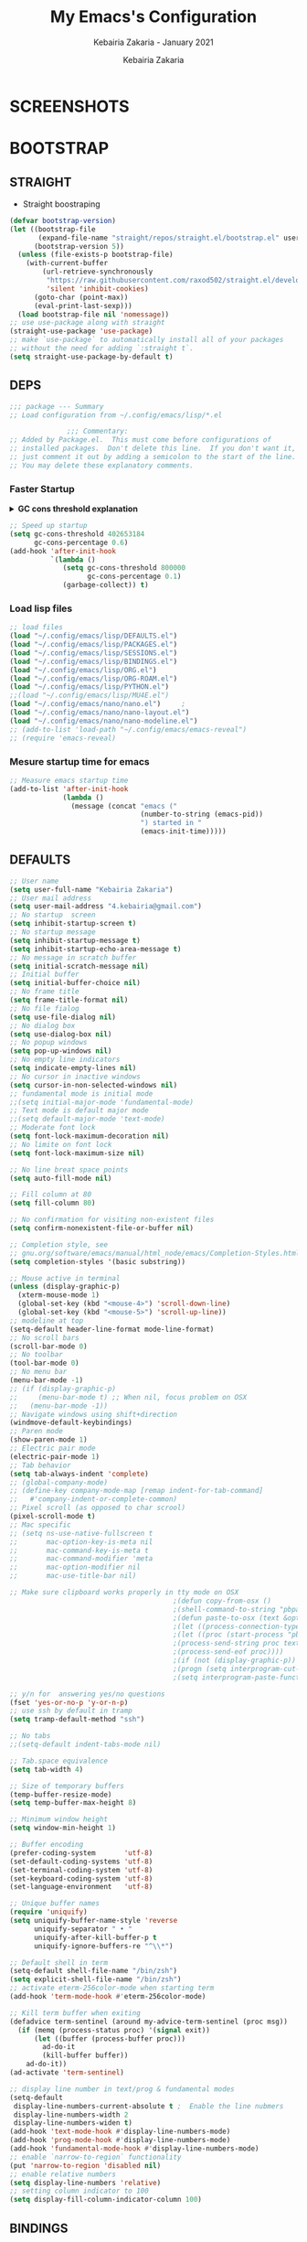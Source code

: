 # ------------------------------------------------------------------------------
#+TITLE:     My Emacs's Configuration
#+SUBTITLE:  Kebairia Zakaria - January 2021
#+AUTHOR:    Kebairia Zakaria
#+EMAIL:     4.kebairia@gmail.com
#+LANGUAGE:  en
#+STARTUP:   content showstars indent inlineimages hideblocks
#+HTML_HEAD: <link rel="stylesheet" type="text/css" href="/home/zakaria/org/conf/rouger.css" />
#+OPTIONS:   toc:2 html-scripts:nil num:nil html-postamble:nil html-style:nil ^:nil
#+PROPERTY:  header-args :results none
#+ARCHIVE:   ~/org/archive/config_archive.org::
# ------------------------------------------------------------------------------
#+html: <a href="https://https://www.gnu.org/software/emacs/"> <img alt="Arch Linux package" src="https://img.shields.io/archlinux/v/Extra/x86_64/emacs?label=Emacs&logo=GNU%20Emacs&logoColor=white&style=flat-square"></a>
#+html: <a href="https://orgmode.org"><img src="https://img.shields.io/badge/Org-literate%20config-%2377aa99?style=flat-square&logo=Org&logoColor=white"></a>
# ------------------------------------------------------------------------------
* SCREENSHOTS
[[file:img/scratch.png]]
* BOOTSTRAP
:PROPERTIES:
:header-args: :tangle ~/.config/emacs/init.el
:header-args: :results none
:END:
** STRAIGHT
#+begin_comment
I'm using [[https://github.com/raxod502/straight.el][straight.el]] as my main package manager for Emacs
#+end_comment
- Straight boostraping 
#+begin_src emacs-lisp
  (defvar bootstrap-version)
  (let ((bootstrap-file
         (expand-file-name "straight/repos/straight.el/bootstrap.el" user-emacs-directory))
        (bootstrap-version 5))
    (unless (file-exists-p bootstrap-file)
      (with-current-buffer
          (url-retrieve-synchronously
           "https://raw.githubusercontent.com/raxod502/straight.el/develop/install.el"
           'silent 'inhibit-cookies)
        (goto-char (point-max))
        (eval-print-last-sexp)))
    (load bootstrap-file nil 'nomessage))
  ;; use use-package along with straight
  (straight-use-package 'use-package)
  ;; make `use-package` to automatically install all of your packages 
  ;; without the need for adding `:straight t`.
  (setq straight-use-package-by-default t)
#+end_src
** DEPS
#+begin_src emacs-lisp
  ;;; package --- Summary  
  ;; Load configuration from ~/.config/emacs/lisp/*.el

                ;;; Commentary:
  ;; Added by Package.el.  This must come before configurations of
  ;; installed packages.  Don't delete this line.  If you don't want it,
  ;; just comment it out by adding a semicolon to the start of the line.
  ;; You may delete these explanatory comments.

#+end_src
*** Faster Startup 

#+HTML: <details><summary><b>GC cons threshold explanation </b></summary>
- ~gc-cons-threshold~ is the number of bytes of consing before a garbage collection is invoked.
  It's normally set at 800,000 bytes, but for me that invokes the GC 39 times!!! during startup ~(gcs-done)~ ,
  and the GC is sloooow. I've set it to ~384M above.
  And now no GC invocations during startup.
  source:  [[https://www.reddit.com/r/emacs/comments/3kqt6e/2_easy_little_known_steps_to_speed_up_emacs_start/][2 easy little known steps to speed up Emacs start up time]]
- reset the ~gc-cons-threshold~ to its defaults values after startup
#+HTML: </details>

#+begin_src emacs-lisp
  ;; Speed up startup
  (setq gc-cons-threshold 402653184
        gc-cons-percentage 0.6)
  (add-hook 'after-init-hook
            `(lambda ()
               (setq gc-cons-threshold 800000
                     gc-cons-percentage 0.1)
               (garbage-collect)) t)
#+end_src
*** Load lisp files
#+begin_src emacs-lisp
  ;; load files
  (load "~/.config/emacs/lisp/DEFAULTS.el") 
  (load "~/.config/emacs/lisp/PACKAGES.el") 
  (load "~/.config/emacs/lisp/SESSIONS.el") 
  (load "~/.config/emacs/lisp/BINDINGS.el") 
  (load "~/.config/emacs/lisp/ORG.el") 
  (load "~/.config/emacs/lisp/ORG-ROAM.el") 
  (load "~/.config/emacs/lisp/PYTHON.el") 
  ;;(load "~/.config/emacs/lisp/MU4E.el") 
  (load "~/.config/emacs/nano/nano.el") 	;
  (load "~/.config/emacs/nano/nano-layout.el") 
  (load "~/.config/emacs/nano/nano-modeline.el") 
  ;; (add-to-list 'load-path "~/.config/emacs/emacs-reveal")
  ;; (require 'emacs-reveal)
  
#+end_src
*** Mesure startup time for emacs
#+begin_src emacs-lisp
  ;; Measure emacs startup time
  (add-to-list 'after-init-hook
               (lambda ()
                 (message (concat "emacs ("
                                  (number-to-string (emacs-pid))
                                  ") started in "
                                  (emacs-init-time)))))
#+end_src
** DEFAULTS
:PROPERTIES:
:header-args: :tangle ~/.config/emacs/lisp/DEFAULTS.el
:header-args: :results none
:END:
#+begin_src emacs-lisp
  ;; User name
  (setq user-full-name "Kebairia Zakaria")
  ;; User mail address
  (setq user-mail-address "4.kebairia@gmail.com")
  ;; No startup  screen
  (setq inhibit-startup-screen t)
  ;; No startup message
  (setq inhibit-startup-message t)
  (setq inhibit-startup-echo-area-message t)
  ;; No message in scratch buffer
  (setq initial-scratch-message nil)
  ;; Initial buffer 
  (setq initial-buffer-choice nil)
  ;; No frame title
  (setq frame-title-format nil)
  ;; No file fialog
  (setq use-file-dialog nil)
  ;; No dialog box
  (setq use-dialog-box nil)
  ;; No popup windows
  (setq pop-up-windows nil)
  ;; No empty line indicators
  (setq indicate-empty-lines nil)
  ;; No cursor in inactive windows
  (setq cursor-in-non-selected-windows nil)
  ;; fundamental mode is initial mode
  ;;(setq initial-major-mode 'fundamental-mode)
  ;; Text mode is default major mode
  ;;(setq default-major-mode 'text-mode)
  ;; Moderate font lock
  (setq font-lock-maximum-decoration nil)
  ;; No limite on font lock
  (setq font-lock-maximum-size nil)
  
  ;; No line breat space points
  (setq auto-fill-mode nil)
  
  ;; Fill column at 80
  (setq fill-column 80)
  
  ;; No confirmation for visiting non-existent files
  (setq confirm-nonexistent-file-or-buffer nil)
  
  ;; Completion style, see
  ;; gnu.org/software/emacs/manual/html_node/emacs/Completion-Styles.html
  (setq completion-styles '(basic substring))
  
  ;; Mouse active in terminal
  (unless (display-graphic-p)
    (xterm-mouse-mode 1)
    (global-set-key (kbd "<mouse-4>") 'scroll-down-line)
    (global-set-key (kbd "<mouse-5>") 'scroll-up-line))
  ;; modeline at top
  (setq-default header-line-format mode-line-format)
  ;; No scroll bars
  (scroll-bar-mode 0)
  ;; No toolbar
  (tool-bar-mode 0)
  ;; No menu bar
  (menu-bar-mode -1)
  ;; (if (display-graphic-p)
  ;;     (menu-bar-mode t) ;; When nil, focus problem on OSX
  ;;   (menu-bar-mode -1))
  ;; Navigate windows using shift+direction
  (windmove-default-keybindings)
  ;; Paren mode
  (show-paren-mode 1)
  ;; Electric pair mode
  (electric-pair-mode 1)
  ;; Tab behavior
  (setq tab-always-indent 'complete)
  ;; (global-company-mode)
  ;; (define-key company-mode-map [remap indent-for-tab-command]
  ;;   #'company-indent-or-complete-common)
  ;; Pixel scroll (as opposed to char scrool)
  (pixel-scroll-mode t)
  ;; Mac specific
  ;; (setq ns-use-native-fullscreen t
  ;;       mac-option-key-is-meta nil
  ;;       mac-command-key-is-meta t
  ;;       mac-command-modifier 'meta
  ;;       mac-option-modifier nil
  ;;       mac-use-title-bar nil)
  
  ;; Make sure clipboard works properly in tty mode on OSX
                                          ;(defun copy-from-osx ()
                                          ;(shell-command-to-string "pbpaste"))
                                          ;(defun paste-to-osx (text &optional push)
                                          ;(let ((process-connection-type nil))
                                          ;(let ((proc (start-process "pbcopy" "*Messages*" "pbcopy")))
                                          ;(process-send-string proc text)
                                          ;(process-send-eof proc))))
                                          ;(if (not (display-graphic-p))
                                          ;(progn (setq interprogram-cut-function 'paste-to-osx)
                                          ;(setq interprogram-paste-function 'copy-from-osx)))
  
  ;; y/n for  answering yes/no questions
  (fset 'yes-or-no-p 'y-or-n-p)
  ;; use ssh by default in tramp
  (setq tramp-default-method "ssh")
  
  ;; No tabs
  ;;(setq-default indent-tabs-mode nil)
  
  ;; Tab.space equivalence
  (setq tab-width 4)
  
  ;; Size of temporary buffers
  (temp-buffer-resize-mode)
  (setq temp-buffer-max-height 8)
  
  ;; Minimum window height
  (setq window-min-height 1)
  
  ;; Buffer encoding
  (prefer-coding-system       'utf-8)
  (set-default-coding-systems 'utf-8)
  (set-terminal-coding-system 'utf-8)
  (set-keyboard-coding-system 'utf-8)
  (set-language-environment   'utf-8)
  
  ;; Unique buffer names
  (require 'uniquify)
  (setq uniquify-buffer-name-style 'reverse
        uniquify-separator " • "
        uniquify-after-kill-buffer-p t
        uniquify-ignore-buffers-re "^\\*")
  
  ;; Default shell in term
  (setq-default shell-file-name "/bin/zsh")
  (setq explicit-shell-file-name "/bin/zsh")
  ;; activate eterm-256color-mode when starting term
  (add-hook 'term-mode-hook #'eterm-256color-mode)
  
  ;; Kill term buffer when exiting
  (defadvice term-sentinel (around my-advice-term-sentinel (proc msg))
    (if (memq (process-status proc) '(signal exit))
        (let ((buffer (process-buffer proc)))
          ad-do-it
          (kill-buffer buffer))
      ad-do-it))
  (ad-activate 'term-sentinel)
  
  ;; display line number in text/prog & fundamental modes
  (setq-default
   display-line-numbers-current-absolute t ;  Enable the line nubmers
   display-line-numbers-width 2
   display-line-numbers-widen t)
  (add-hook 'text-mode-hook #'display-line-numbers-mode)
  (add-hook 'prog-mode-hook #'display-line-numbers-mode)
  (add-hook 'fundamental-mode-hook #'display-line-numbers-mode)
  ;; enable `narrow-to-region` functionality
  (put 'narrow-to-region 'disabled nil)
  ;; enable relative numbers
  (setq display-line-numbers 'relative) 
  ;; setting column indicator to 100
  (setq display-fill-column-indicator-column 100)
#+end_src
** BINDINGS
:PROPERTIES:
:header-args: :tangle ~/.config/emacs/lisp/BINDINGS.el
:header-args: :results none
:END:
*** Files
   #+begin_src emacs-lisp
     ;; some shortcuts -- files
     ;; (set-register ?i (cons 'file "~/.config/emacs/init.org" ))
     ;; (set-register ?b (cons 'file "~/org/books.org" ))
     (global-set-key (kbd "C-c C") (lambda() (interactive)(find-file "~/.config/emacs/init.org")))
     (global-set-key (kbd "C-c b") (lambda() (interactive)(find-file "~/org/books.org")))
     (global-set-key (kbd "C-c r") (lambda() (interactive)(find-file "~/org/refs.org")))
     (global-set-key (kbd "C-c I") (lambda() (interactive)(find-file "~/org/gtd/inbox.org")))
     (global-set-key (kbd "C-c L") (lambda() (interactive)(find-file "~/org/links.org")))
     (global-set-key (kbd "<f12>") (lambda() (interactive)(find-file "~/org/conf/org.pdf")))
     ;; (global-set-key (kbd "C-c E") (lambda() (interactive)(find-file "~/org/gtd/emails.org")))
     ;; Reload buffer with <F5>
     (global-set-key [f5] '(lambda () (interactive) (revert-buffer nil t nil)))
   #+end_src
*** Win-movements
   #+begin_src emacs-lisp
     (global-set-key (kbd "<f12>" ) 'flyspell-auto-correct-previous-word)
     (defun zk/split-go-right()
       (interactive)
       (split-window-horizontally)
       (windmove-right))
     (defun zk/split-go-down()
       (interactive)
       (split-window-vertically)
       (windmove-down))
     ;; try to go to the other window automaticly
     (global-set-key (kbd "C-c i") 'zk/split-go-right)
     (global-set-key (kbd "C-c m") 'zk/split-go-down)

     ;; Move between buffer
     (global-set-key (kbd "M-n") 'switch-to-next-buffer)
     (global-set-key (kbd "M-p") 'switch-to-prev-buffer)

     ;; Move between Windows
     (global-set-key (kbd "C-c k") 'windmove-up)
     (global-set-key (kbd "C-c j") 'windmove-down)
     (global-set-key (kbd "C-c l") 'windmove-right)
     (global-set-key (kbd "C-c h") 'windmove-left)

     ;; Resize windows
     (global-set-key (kbd "C-M-l") 'shrink-window-horizontally)
     (global-set-key (kbd "C-M-h") 'enlarge-window-horizontally)
     (global-set-key (kbd "C-M-j") 'shrink-window)
     (global-set-key (kbd "C-M-k") 'enlarge-window)

     (global-set-key (kbd "M-o") 'delete-other-windows)
     (global-set-key (kbd "C-x p") 'zk/org-agenda-process-inbox-item)
   #+end_src
*** other
   #+begin_src emacs-lisp
     (global-set-key (kbd "C-x b") 'consult-buffer)
   #+end_src
** BACKUPS/SESSIONS ..etc
:PROPERTIES:
:header-args: :tangle ~/.config/emacs/lisp/SESSIONS.el
:header-args: :results none
:END:
#+begin_src emacs-lisp
  ;; Save miscellaneous history
  (setq savehist-additional-variables
        '(kill-ring
          command-history
          set-variable-value-history
          custom-variable-history   
          query-replace-history     
          read-expression-history   
          minibuffer-history        
          read-char-history         
          face-name-history         
          bookmark-history          
          ivy-history               
          counsel-M-x-history       
          file-name-history         
          counsel-minibuffer-history))
  (setq history-length 250)
  (setq kill-ring-max 25)
  (put 'minibuffer-history         'history-length 50)
  (put 'file-name-history          'history-length 50)
  (put 'set-variable-value-history 'history-length 25)
  (put 'custom-variable-history    'history-length 25)
  (put 'query-replace-history      'history-length 25)
  (put 'read-expression-history    'history-length 25)
  (put 'read-char-history          'history-length 25)
  (put 'face-name-history          'history-length 25)
  (put 'bookmark-history           'history-length 25)
  (put 'ivy-history                'history-length 25)
  (put 'counsel-M-x-history        'history-length 25)
  (put 'counsel-minibuffer-history 'history-length 25)
  (setq savehist-file "~/.local/share/emacs/savehist")
  (savehist-mode 1)

  ;; Remove text properties for kill ring entries
  ;; See https://emacs.stackexchange.com/questions/4187
  (defun unpropertize-kill-ring ()
    (setq kill-ring (mapcar 'substring-no-properties kill-ring)))
  (add-hook 'kill-emacs-hook 'unpropertize-kill-ring)

  ;; Recentf files 
  (setq recentf-max-menu-items 25)
  (setq recentf-save-file     "~/.local/share/emacs/recentf")
  (recentf-mode 1)

  ;; Bookmarks
  (setq bookmark-default-file "~/.local/share/emacs/bookmark")
  ;; Undo file
  (setq auto-save-file-name-transforms
        '((".*" "~/.local/share/emacs/undo/" t)))
  ;; Saving persistent tree-undo to a single directory
  (setq undo-tree-history-directory-alist     
        '(("." . "~/.local/share/emacs/undo-tree")))
  ;; Backup
  (setq backup-directory-alist '(("." . "~/.local/share/emacs/backups"))
        make-backup-files t     ; backup of a file the first time it is saved.
        backup-by-copying t     ; don't clobber symlinks
        version-control t       ; version numbers for backup files
        delete-old-versions t   ; delete excess backup files silently
        kept-old-versions 6     ; oldest versions to keep when a new numbered
                                          ;  backup is made (default: 2)
        kept-new-versions 9     ; newest versions to keep when a new numbered
                                          ;  backup is made (default: 2)
        auto-save-default t     ; auto-save every buffer that visits a file
        auto-save-timeout 20    ; number of seconds idle time before auto-save
                                          ;  (default: 30)
        auto-save-interval 200)  ; number of keystrokes between auto-saves
                                          ;  (default: 300)
  ;; Saving my sessions in another folder.
  (setq auto-save-list-file-prefix            
        "~/.local/share/emacs/sessions/session-")
  (setq auth-sources '("~/.local/share/emacs/authinfo"
                       "~/.local/share/emacs/authinfo.gpg"
                       "~/.authinfo"
                       "~/.authinfo.gpg"
                       "~/.netrc" ))
#+end_src

* PACKAGES
  :PROPERTIES:
  :header-args: :tangle ~/.config/emacs/lisp/PACKAGES.el
  :header-args: :results none
  :END:
** org
#+begin_src emacs-lisp
  (straight-use-package 'org)
#+end_src
** COMMENT nano-sidebar
#+begin_src emacs-lisp
  (straight-use-package '(nano-sidebar
                          :type git :host github
                          :repo "rougier/nano-sidebar"))
  (require 'nano-sidebar)
  (nano-sidebar-toggle)
#+end_src
** evil
#+begin_src emacs-lisp
  (setq evil-want-keybinding nil)                   
  ;; put this before loading evil to work
  (setq evil-want-C-i-jump nil)
  (straight-use-package 'evil)
  ;; this statement is required to enable evil/evil-colleciton mode
  (evil-mode 1)
  (setq evil-want-abbrev-expand-on-insert-exit nil)
#+end_src
*** evil collection
#+begin_src emacs-lisp
  ;; after evil
  (straight-use-package
   '(evil-collection
     :type git
     :host github :repo "emacs-evil/evil-collection"))
  (evil-collection-init)
  
#+end_src
*** evil org
#+begin_src emacs-lisp
  (straight-use-package '(evil-org-mode
                          :type git
                          :host github
                          :repo "Somelauw/evil-org-mode"))
  (require 'evil-org-agenda)
  (evil-org-agenda-set-keys)
  ;; config
  
  ;; (add-hook 'org-mode-hook 'evil-org-mode)
  ;; (add-hook 'evil-org-mode-hook
  ;;           (lambda () (evil-org-set-key-theme)))
  ;; (require 'evil-org-agenda)
  ;; (evil-org-agenda-set-keys)
  ;; (setq                                             ;;automatically use evil for ibuffer and dired
  ;; evil-emacs-state-modes
  ;; (delq 'ibuffer-mode evil-emacs-state-modes))
#+end_src
*** evil leader
#+begin_src emacs-lisp
  (straight-use-package 'evil-leader)
  ;; needs to be enabled before M-x evil-mode!
  ;; :config
  (evil-leader-mode 1)
  (global-evil-leader-mode 1)
  (evil-leader/set-leader ",")
  (evil-leader/set-key
    "e" 'org-export-dispatch
    "a" 'zk/switch-to-agenda
    "d" 'deft
    "g" 'magit-status
    "i" 'org-roam-node-insert
    "f" 'org-roam-capture
    "D" 'org-roam-dailies-capture-today
    "l" 'org-roam-buffer-toggle
    "z" 'term
    "c" 'org-capture
    "b" 'bookmark-bmenu-list
    "L" 'org-insert-link
    "q" 'kill-current-buffer
    "F" 'pdf-links-action-perform
    "s" 'zk/gen-scratch-buffer
    "n" 'org-noter
    "m i" 'org-noter-insert-note
    "m p" 'org-noter-insert-precise-note
    "m k" 'org-noter-sync-prev-note
    "m j" 'org-noter-sync-next-note
    "m s" 'org-noter-create-skeleton
    "m q" 'org-noter-kill-session
    "r c" 'org-ref-clean-bibtex-entry
    "r s" 'org-ref-bibtex-sort-order
    "r b" 'org-ref-bibliography
    "r g" 'org-ref-add-glossary-entry
    "r a" 'org-ref-add-acronym-entry
    ;; "w i"  (lambda()(interactive)(find-file "~/dox/wrk/pfe/docs/thesis_infra/chps/intro.org"))
    ;; "w m"  (lambda()(interactive)(find-file "~/dox/wrk/pfe/docs/thesis_infra/main.org"))
    ;; "w s"  (lambda()(interactive)(find-file "~/dox/wrk/pfe/docs/thesis_infra/lib/thesis_setup.org"))
  )
  ;; "r" 'consult-recent-file
  ;; "I" 'org-roam-insert-immediate
  ;; "b" 'ibuffer
  ;;"l" 'org-store-link
  ;; "B" 'zetteldeft-new-file-and-backlink
  ;;"B" 'zetteldeft-backlink-add
  ;;"s" 'zk/gen-scratch-buffer
  ;; )
#+end_src
** magit
#+begin_src emacs-lisp
  (use-package magit
    :commands (magit-status magit-get-current-branch)
    :custom
    (magit-display-buffer-function #'magit-display-buffer-same-window-except-diff-v1))
  ;; '(magit-display-buffer-function 'magit-display-buffer-traditional))
  (straight-use-package 'evil-magit)
#+end_src
*** COMMENT forge                                                 :ARCHIVE:
- forge is a utility that let you pull your issues and pull-requests from the remote repo into magit interface
#+begin_src emacs-lisp
  (use-package forge
    :after magit)
#+end_src
** projectile
#+begin_src emacs-lisp
  (use-package projectile
  :config (projectile-mode)
  :bind-keymap
  ("C-c p" . projectile-command-map)
  :init
  (when (file-directory-p "~/dox/wrk")
    (setq projectile-project-search-path '("~/dox/wrk" "~/dox/wrk/pfe" ))))
  ;; speed up projectile by enabling caching
  (setq projectile-enable-caching t)
  
#+end_src
** aggressive indent
#+begin_src emacs-lisp
  (straight-use-package 'aggressive-indent)
#+end_src

The variable ~aggressive-indent-dont-indent-if~ lets you customize when you don't want indentation to happen.
#+begin_example
(add-to-list
 'aggressive-indent-dont-indent-if
 '(and (derived-mode-p 'c++-mode)
       (null (string-match "\\([;{}]\\|\\b\\(if\\|for\\|while\\)\\b\\)"
                           (thing-at-point 'line)))))
#+end_example
#+begin_src emacs-lisp
  (global-aggressive-indent-mode 1)
#+end_src
** which key
    Which-key Package show me a helpful menu when i press "C-x" and wait
#+begin_src emacs-lisp
  (straight-use-package 'which-key)
  (which-key-mode)
  (setq which-key-popup-type 'minibuffer)
  ;; (which-key-setup-side-window-right)
  
#+end_src
** undo tree
#+begin_src emacs-lisp
  (use-package undo-tree
    ;;turn on everywhere
    :init (global-undo-tree-mode 1))
#+end_src
** ibuffer
#+begin_src emacs-lisp
  (straight-use-package 'ibuffer)
  ;; disable linum-mode
  (add-hook 'ibuffer-mode (lambda() (linum-mode -1)))
  (global-set-key (kbd "C-x C-b") 'ibuffer) ;; Use Ibuffer for Buffer List
  ;; create a function that define a group
  (setq ibuffer-saved-filter-groups
        '(("default"
           ("Emacs"  (or
                      (name . "^\\*Messages\\*$")
                      (name . "^\\*scratch\\*$")
                      ))
           ("Agenda"  (or
                       (name . "inbox.org")
                       (name . "next.org")
                       (name . "someday.org")
                       (name . "emails.org")
                       (name . "archive.org")
                       (name . "habits.org")
                       (name . "projects.org")
                       (name . "weekly_reviews.org")
                       ))
  
           ("Org"  (name . "^.*org$"))
           ("PDF"  (name . "^.*pdf"))
           ("Python"  (name . "^.*py$"))
           ("Lisp"  (name . "^.*el"))
           ("Web"  (or
                    (name . "^.*html$")
                    (name . "^.*css")
                    (name . "^.*php")
                    ))
           ("Dired"  (mode . dired-mode))
           ))
        )
  
  (add-hook 'ibuffer-mode-hook
            '(lambda ()
               (ibuffer-auto-mode 1)
               (ibuffer-switch-to-saved-filter-groups "default"))) ;; use the group default
#+end_src
** selectrum
#+begin_src emacs-lisp
  (straight-use-package 'selectrum)
  (selectrum-mode +1)
  ;; to make sorting and filtering more intelligent
  (straight-use-package 'selectrum-prescient)
  (selectrum-prescient-mode +1)
  
  ;; to save your command history on disk, so the sorting gets more
  ;; intelligent over time
  (prescient-persist-mode +1)
  ;; ;; In Emacs 27 there is also a flex style which you might like.
  ;; (setq completion-styles '(substring partial-completion))
  ;;(setq selectrum-show-indices nil)
#+end_src
** ctrlf
#+begin_src emacs-lisp
  (straight-use-package 'ctrlf)
  (setq ctrlf-default-search-style 'fuzzy-regexp)
  (setq ctrlf-auto-recenter 1)
  (setq ctrlf-highlight-line 1)
  
  (ctrlf-mode +1)
#+end_src
** consult 
- [[https://github.com/minad/consult][consult github repo]]
  #+begin_src emacs-lisp
    (straight-use-package 'consult)
  #+end_src
** pdf tools
#+begin_src emacs-lisp
  (use-package pdf-tools
    :config
    (pdf-tools-install))
  ;; open pdfs scaled to fit page
  (setq-default pdf-view-display-size 'fit-page)
  ;; exchange isearch -- occur, occur -- isearch
  (define-key pdf-view-mode-map (kbd "C-s") 'occur)
  (define-key pdf-view-mode-map (kbd "M-s o") 'isearch-forward)
  ;; turn off cua so copy works
  (add-hook 'pdf-view-mode-hook (lambda () (cua-mode 0)))
  ;; more fine-grained zooming
  (setq pdf-view-resize-factor 1.1)
  ;; dark mode 
  (setq pdf-view-midnight-colors '("#f8f8f2" . "#1d2021"))
#+end_src
*** org-pdfview
#+begin_src emacs-lisp
  (use-package org-pdfview)
  ;; Set the pdf-view incompatible-modes[linum mode: line numbers]
  (add-hook 'pdf-view-mode-hook (lambda() (linum-mode -1)))
#+end_src
*** org-noter
#+begin_src emacs-lisp
  (use-package org-noter
    :after org
    :config
    (setq org-noter-auto-save-last-location t
          org-noter-doc-split-fraction (quote (0.7 . 0.7))
          org-noter-notes-window-behavior nil
          org-noter-notes-window-location "Vertical"
          org-noter-always-create-frame nil
          org-noter-separate-notes-from-heading t)
     )
#+end_src
** eterm256
#+begin_src emacs-lisp
  (use-package eterm-256color)
#+end_src
** modes
*** yaml mode
#+begin_src emacs-lisp
  (straight-use-package 'yaml-mode)
#+end_src

* ORG MODE
:PROPERTIES:
:header-args: :tangle ~/.config/emacs/lisp/ORG.el
:header-args: :results none
:END:
** Global Config
#+begin_src emacs-lisp
  ;; - turn on Org Indent mode globally for all files
  ;; - You can also control this behaviour for each buffer by
  ;;   setting #+startup: indent or #+startup: noindent
  ;;   in the buffer metadata.
  (add-hook 'org-mode-hook 'org-indent-mode)
  (setq org-log-into-drawer t)
  ;; Improve org mode looks
  (setq org-startup-indented t
        org-hide-emphasis-markers t
        org-startup-with-inline-images t
        org-list-allow-alphabetical t
        org-fontify-quote-and-verse-blocks t
        ;; use user's label, i need that for my thesis refenrences
        org-latex-prefer-user-labels t
        org-image-actual-width '(400))
  ;; use '⤵' instead of '...' in headlines
  (setq org-ellipsis " ›")
  ;; use '•' instead of '-' in lists
  (font-lock-add-keywords 'org-mode
                          '(("^ *\\([-]\\) "
                             (0 (prog1 ()
                                  (compose-region
                                   (match-beginning 1)
                                   (match-end 1) "•"))))))
#+end_src
** org-appear
#+begin_src emacs-lisp
  ;; Show hidden emphasis markers
  (use-package org-appear
    :hook (org-mode . org-appear-mode))
  (setq
   org-appear-autolinks t
   org-appear-autosubmarkers t)
#+end_src
** org-cliplink 
#+begin_src emacs-lisp
  (use-package org-cliplink)
#+end_src
** org-contrib
#+begin_comment
  Currently available extras:
  
  - ~latex-header-blocks~ :
  allow the use of latex blocks, the
  contents of which which will be interpreted as ~#+latex_header~ lines
  for export.  These blocks should be tagged with ~#+header: :header~ 
  yes.  For example:
  #+begin_src org
  #+header: :header yes
  #+begin_export latex
    ...
  #+end_export
  #+end_src
  
  - ~ignore-headlines~ -- allow a headline (but not its children) to
  be ignored.  Any headline tagged with the 'ignore' tag will be
  ignored (i.e. will not be included in the export), but any child
  headlines will not be ignored (unless explicitly tagged to be
  ignored), and will instead have their levels promoted by one.
#+end_comment
#+begin_src emacs-lisp
  (use-package org-contrib
    :config
    (require 'ox-extra)
    (ox-extras-activate '(latex-header-blocks ignore-headlines)))
#+end_src
** GTD
*** Global
   #+begin_src emacs-lisp
     ;; ;; Adding a separator line between days in Emacs Org-mode calender view (prettier)

     ;;     (setq org-agenda-format-date (lambda (date) (concat "\n"
     ;;                                                         (make-string (window-width) 9472)
     ;;                                                         "\n"
     ;;                                                         (org-agenda-format-date-aligned date))))
     (setq org-agenda-directory "~/org/gtd/"
           org-agenda-files '("~/org/gtd" ))                    ;; org-agenda-files

     (setq org-agenda-dim-blocked-tasks nil                    ;; Do not dim blocked tasks
           org-agenda-span 'day                                ;; show me one day
           org-agenda-inhibit-startup t                        ;; Stop preparing agenda buffers on startup:
           org-agenda-use-tag-inheritance nil                  ;; Disable tag inheritance for agendas:
           org-agenda-show-log t
           ;;org-agenda-skip-scheduled-if-done t
           ;;org-agenda-skip-deadline-if-done t
           ;;org-agenda-skip-deadline-prewarning-if-scheduled 'pre-scheduled
           org-agenda-skip-scheduled-if-deadline-is-shown t     ;; skip scheduled if they are already shown as a deadline
           org-agenda-deadline-leaders '("!D!: " "D%2d: " "")
           org-agenda-scheduled-leaders '("" "S%3d: ")

           org-agenda-time-grid
           '((daily today require-timed)
             (800 1000 1200 1400 1600 1800 2000)
             "......" "----------------"))
     (setq
      org-agenda-start-on-weekday 0                          ;; Weekday start on Sunday
      org-treat-S-cursor-todo-selection-as-state-change nil ;; S-R,S-L skip the note/log info[used when fixing the state]
      org-log-done 'time
      org-agenda-tags-column -130                          ;; Set tags far to the right
      org-clock-out-remove-zero-time-clocks t              ;; Sometimes I change tasks I'm clocking quickly - this removes clocked tasks with 0:00 duration
      org-clock-persist t                                  ;; Save the running clock and all clock history when exiting Emacs, load it on startup
      org-use-fast-todo-selection t                        ;; from any todo state to any other state; using it keys
      org-agenda-window-setup 'only-window)                 ;; Always open my agenda in fullscreen

     (setq org-agenda-prefix-format
           '((agenda . " %i %-12:c%?-12t %s")
             (todo   . " ")
             (tags   . " %i %-12:c")
             (search . " %i %-12:c")))
     ;; define org's states
     (setq org-todo-keywords
           '((sequence "TODO(t)" "NEXT(n)" "|" "DONE(d)")
             (sequence "WAITING(w@/!)" "HOLD(h@/!)" "|" "CANCELLED(c@/!)")))
     ;; sort my org-agenda preview
     (setq org-agenda-sorting-strategy '((agenda habit-down
                                                 time-up
                                                 scheduled-down
                                                 priority-down
                                                 category-keep
                                                 deadline-down)
                                         (todo priority-down category-keep)
                                         (tags priority-down category-keep)
                                         (search category-keep)))

     ;;Thanks to Erik Anderson, we can also add a hook that will log when we activate
     ;;a task by creating an “ACTIVATED” property the first time the task enters the NEXT state:
     (defun log-todo-next-creation-date (&rest ignore)
       "Log NEXT creation time in the property drawer under the key 'ACTIVATED'"
       (when (and (string= (org-get-todo-state) "NEXT")
                  (not (org-entry-get nil "ACTIVATED")))
         (org-entry-put nil "ACTIVATED" (format-time-string "[%Y-%m-%d]"))))

     (add-hook 'org-after-todo-state-change-hook #'log-todo-next-creation-date)
     (add-hook 'org-agenda-mode-hook                            ;; disable line-number when i open org-agenda view
                (lambda() (display-line-numbers-mode -1)))

     ;; (define-key global-map (kbd "C-c c") 'org-capture)
     ;; (define-key global-map (kbd "C-c a") 'org-agenda)
  #+end_src
*** ORG AGENDA
    #+begin_src emacs-lisp
      (setq org-agenda-block-separator  9472)                  ;; use 'straight line' as a block-agenda divider
      (setq org-agenda-custom-commands
            '(("g" "Get Things Done (GTD)"
               ((agenda ""
                        ((org-agenda-span 'day)
                         (org-deadline-warning-days 365)))

                (todo "NEXT"
                      ((org-agenda-overriding-header "In Progress")
                       (org-agenda-prefix-format "  %i %-12:c [%e] ")
                       (org-agenda-files '("~/org/gtd/someday.org"
                                           "~/org/gtd/projects.org"
                                           "~/org/gtd/next.org"))
                       ))
                (todo "TODO"
                      ((org-agenda-overriding-header "inbox")
                       (org-agenda-files '("~/org/gtd/inbox.org"))))

                (todo "TODO"
                      ((org-agenda-overriding-header "Emails")
                       (org-agenda-files '("~/org/gtd/emails.org"))))

                (todo "TODO"
                      ((org-agenda-overriding-header "Projects")
                       (org-agenda-files '("~/org/gtd/projects.org")))
                      )

                (todo "TODO"
                      ((org-agenda-overriding-header "One-off Tasks")
                       (org-agenda-files '("~/org/gtd/next.org"))
                       (org-agenda-skip-function '(org-agenda-skip-entry-if
                                                   'deadline 'scheduled))))
                nil))))

    #+end_src
*** Habit
    #+BEGIN_SRC emacs-lisp
      (require 'org-habit)
      (add-to-list 'org-modules 'org-habit)
      (setq org-habit-graph-column 48)
      (setq org-habit-show-habits-only-for-today t)
    #+END_SRC
*** Refiling
    #+begin_src emacs-lisp
      ;; Refiling [need reading]
      ;;tell org-mode we want to specify a refile target using the file path.
      (setq org-refile-use-outline-path 'file
       org-outline-path-complete-in-steps nil)
      (setq org-refile-allow-creating-parent-nodes 'confirm)
      (setq org-refile-targets '(("~/org/gtd/next.org" :level . 0)
                                 ("~/org/ideas.org" :level . 1)
                                 ("~/org/links.org" :level . 1)
                                 ("~/org/gtd/someday.org" :regexp . "\\(?:\\(?:Task\\|idea\\|p\\(?:\\(?:os\\|rojec\\)t\\)\\)s\\)")
                                 ("projects.org" :regexp . "\\(?:Tasks\\)"))) 
      ;;("someday.org" :level . 0)
    #+end_src
** org capture
   #+begin_src emacs-lisp
     (setq org-capture-templates
           `(("i" "Inbox" entry  (file "~/org/gtd/inbox.org")
              ,(concat "* TODO %?\n"
                       "/Entered on/ %U"))
             ("l" "Link" entry (file+headline "~/org/gtd/inbox.org" "Links")
              ,(concat "* TODO %a %?\n"
                       "/Entered on/ %U") :immediate-finish t)
             ("j" "Journal" entry (file+olp+datetree "~/org/journal.org")
              "** %<%H:%M> %?\n")
             ("e" "email" entry (file+headline "~/org/gtd/emails.org" "Emails")
              "* TODO [#A] %?\nSCHEDULED: %(org-insert-time-stamp (org-read-date nil t \"+0d\"))\n%a\n")

             ;; ("m" "mood" entry (file "~/org/mood.org" )
             ;;  ,(concat "* %? \n %^{MOOD} \n"
             ;;           "/Entered on/ %U") :immediate-finish t)
             ))
   #+end_src
** org bullets
#+begin_src emacs-lisp
  (straight-use-package 'org-bullets)
  ;; enable org-bullets with org-mode
  (add-hook 'org-mode-hook (lambda () (org-bullets-mode 1)))
  ;; change org-bullets faces
  (setq org-bullets-bullet-list
        '("▶" "⚫" "◆" "◉" "○" "◇" "▸"))
  ;;     ;; ♥ ● ◇ ✚ ✜ ☯ ◆ ♠ ♣ ♦ ☢ ❀ ◆ ◖ ▶
  ;;     ;;; Small
  ;;     ;; ► • ★ ▸
#+end_src
** org protocol
#+begin_src emacs-lisp
(require 'org-protocol)
#+end_src
** todo faces
   #+begin_src emacs-lisp
    (setq org-todo-keywords
      '((sequence "TODO(t)" "NEXT(n)" "HOLD(h)" "|" "DONE(d)" "CANCELED")))
    (setq org-todo-keyword-faces
      '(
        ("TODO" . (:foreground "brown2" :weight bold))
        ("READ" . (:foreground "brown2" :weight bold))

        ("NEXT" . (:foreground "#00b0d1"  :weight bold ))
        ("READING" . (:foreground "#00b0d1"  :weight bold ))

        ("DONE" . (:foreground "#16a637" :weight bold))

        ("HOLD" . (:foreground "orange"  :weight bold))

        ("CANCELED" . (:foreground "gray" :background "red1" :weight bold))
      ))
   #+end_src
** Export
*** org-ref                                                       :ARCHIVE:
#+begin_src emacs-lisp
  ;; (use-package org-ref
  ;;   :config
  ;;   (setq reftex-default-bibliography '("~/dox/std/ESI/pfe/docs/thesis_infra/lib/refs.bib"))
  ;;   ;; see org-ref for use of these variables
  ;;   (setq org-ref-bibliography-notes "~/dox/std/ESI/pfe/docs/thesis_infra/lib/bib_notes"
  ;;         org-ref-default-bibliography '("~/dox/std/ESI/pfe/docs/thesis_infra/lib/refs.bib")
  ;;         org-ref-pdf-directory "~/dox/std/ESI/pfe/docs/thesis_infra/lib/articles"
  ;;         bibtex-dialect                    'biblatex
  ;;         ;; Optimize for 80 character frame display
  ;;         bibtex-completion-display-formats
  ;;         '((t . "${title:46} ${author:20} ${year:4} ${=type=:3}${=has-pdf=:1}${=has-note=:1}"))
  ;;         bibtex-completion-bibliography   "~/dox/std/ESI/pfe/docs/thesis_infra/lib/refs.bib"
  ;;         bibtex-completion-library-path    "~/dox/std/ESI/pfe/docs/thesis_infra/lib/articles"
  ;;         ;; bibtex-completion-pdf-symbol ""
  ;;         ;; bibtex-completion-notes-symbol ""
  ;;         ))
#+end_src
*** org ref
#+begin_src emacs-lisp
  (use-package org-ref
    :after org
    :config
    (setq org-ref-default-bibliography '("~/dox/wrk/pfe/docs/thesis_infra/lib/refs.bib")
          org-ref-bibliography-notes "~/dox/std/ESI/pfe/docs/thesis_infra/lib/refs.notes"
          org-ref-pdf-directory "~/dox/std/ESI/pfe/docs/thesis_infra/lib/papers"
          org-ref-get-pdf-filename-function 'org-ref-get-pdf-filename-helm-bibtex
          bibtex-completion-pdf-field "file"
          bibtex-completion-pdf-symbol ""
          bibtex-completion-display-formats
          '((t . "${title:46} ${author:20} ${year:4} ${=type=:4}${=has-pdf=:1}${=has-note=:1}"))))
  
    (defun org-ref-open-in-scihub ()
      "Open the bibtex entry at point in a browser using the url field or doi field.
  Not for real use, just here for demonstration purposes."
      (interactive)
      (let ((doi (org-ref-get-doi-at-point)))
        (when doi
          (if (string-match "^http" doi)
              (browse-url doi)
            (browse-url (format "http://sci-hub.se/%s" doi)))
          (message "No url or doi found"))))
#+end_src
*** bibtex
#+begin_src emacs-lisp
;; variables that control bibtex key format for auto-generation
;; I want firstauthor-year-title-words
;; this usually makes a legitimate filename to store pdfs under.
(setq bibtex-autokey-year-length 4
      bibtex-autokey-name-year-separator "-"
      bibtex-autokey-year-title-separator "-"
      bibtex-autokey-titleword-separator "-"
      bibtex-autokey-titlewords 2
      bibtex-autokey-titlewords-stretch 1
      bibtex-autokey-titleword-length 5)
#+end_src
*** org-exports
**** Latex
***** classes
 #+begin_src emacs-lisp
   (with-eval-after-load 'ox-latex
     (add-to-list 'org-latex-classes
                  '("elsarticle"
                    "\\documentclass{elsarticle}
       [NO-DEFAULT-PACKAGES]
       [PACKAGES]
       [EXTRA]"
                    ("\\section{%s}" . "\\section*{%s}")
                    ("\\subsection{%s}" . "\\subsection*{%s}")
                    ("\\subsubsection{%s}" . "\\subsubsection*{%s}")
                    ("\\paragraph{%s}" . "\\paragraph*{%s}")
                    ("\\subparagraph{%s}" . "\\subparagraph*{%s}")))
   
     ;; Mimore class is a latex class for writing articles.
     (add-to-list 'org-latex-classes
                  '("mimore"
                    "\\documentclass{mimore}
    [NO-DEFAULT-PACKAGES]
    [PACKAGES]
    [EXTRA]"
                    ("\\section{%s}" . "\\section*{%s}")
                    ("\\subsection{%s}" . "\\subsection*{%s}")
                    ("\\subsubsection{%s}" . "\\subsubsection*{%s}")
                    ("\\paragraph{%s}" . "\\paragraph*{%s}")
                    ("\\subparagraph{%s}" . "\\subparagraph*{%s}")))
   
     ;; Mimosis class is a latex class for writing articles.
     (add-to-list 'org-latex-classes
                  '("mimosis"
                    "\\documentclass{mimosis}
       [NO-DEFAULT-PACKAGES]
       [PACKAGES]
       [EXTRA]
      \\newcommand{\\mboxparagraph}[1]{\\paragraph{#1}\\mbox{}\\\\}
      \\newcommand{\\mboxsubparagraph}[1]{\\subparagraph{#1}\\mbox{}\\\\}"
                    ("\\chapter{%s}" . "\\chapter*{%s}")
                    ("\\section{%s}" . "\\section*{%s}")
                    ("\\subsection{%s}" . "\\subsection*{%s}")
                    ("\\subsubsection{%s}" . "\\subsubsection*{%s}")
                    ("\\mboxparagraph{%s}" . "\\mboxparagraph*{%s}")
                    ("\\mboxsubparagraph{%s}" . "\\mboxsubparagraph*{%s}")))
   
     (add-to-list 'org-latex-classes
                  '( "koma-article"
                     "\\documentclass{scrartcl}"
                     ( "\\section{%s}" . "\\section*{%s}" )
                     ( "\\subsection{%s}" . "\\subsection*{%s}" )
                     ( "\\subsubsection{%s}" . "\\subsubsection*{%s}" )
                     ( "\\paragraph{%s}" . "\\paragraph*{%s}" )
                     ( "\\subparagraph{%s}" . "\\subparagraph*{%s}" )))
     (add-to-list 'org-latex-classes
                  '("tufte-book"
                    "\\documentclass{tufte-book}"
                    ("\\section{%s}" . "\\section*{%s}")
                    ("\\subsection{%s}" . "\\subsection*{%s}")
                    ("\\subsubsection{%s}" . "\\subsubsection*{%s}")
                    ("\\paragraph{%s}" . "\\paragraph*{%s}")
                    ("\\subparagraph{%s}" . "\\subparagraph*{%s}")))
     )
 #+end_src
***** minted and latexmk
#+begin_src emacs-lisp
  ;; Coloured LaTeX using Minted
  (setq org-latex-listings 'minted
        org-latex-packages-alist '(("" "minted")))
  ;; org-latex-pdf-process
  ;; '("latexmk -pdflatex='lualatex -shell-escape -interaction nonstopmode' -pdf -bibtex -output-directory=%o -f %f"))
  (setq org-latex-pdf-process
        '("latexmk -f -pdf -%latex --shell-escape -recorder -bibtex -output-directory=%o %f"))
  (setq bibtex-dialect 'biblatex)
#+end_src
***** syntax highlighting, babel and other configs
#+begin_src emacs-lisp
  ;; syntex-highlighting
  (use-package htmlize)
  ;;Don’t include a footer...etc in exported HTML document.
  (setq org-html-postamble nil)
  (setq org-src-window-setup 'current-window)
  
  (add-hook 'org-babel-after-execute-hook 'org-display-inline-images)
  (add-hook 'org-mode-hook 'org-display-inline-images)
  (custom-set-variables
   ;; custom-set-variables was added by Custom.
   ;; If you edit it by hand, you could mess it up, so be careful.
   ;; Your init file should contain only one such instance.
   ;; If there is more than one, they won't work right.
   '(org-export-backends '(ascii beamer html icalendar latex odt)))
 #+end_src
 
**** Babel
   #+BEGIN_SRC emacs-lisp
     (eval-after-load "org"
       (use-package ob-async
         :ensure t
         :init (require 'ob-async)))
     (setq org-confirm-babel-evaluate nil
           org-src-fontify-natively t
           org-confirm-babel-evaluate nil
           org-src-tab-acts-natively t)
     ;; (require 'org-tempo)
     ;; (add-to-list 'org-structure-template-alist '("s" . "src sh"))
     ;; (add-to-list 'org-structure-template-alist '("el" . "src emacs-lisp"))
     ;; (add-to-list 'org-structure-template-alist '("p" . "src python"))
     (org-babel-do-load-languages
      'org-babel-load-languages
      '((python . t)
        (shell . t)
        (emacs-lisp . t)
        (R . t)
        ))
   #+END_SRC
**** Other Functions
   #+BEGIN_SRC emacs-lisp
     (defun zk/switch-to-agenda ()
          (interactive)
          (org-agenda nil "g"))
     ;; PS: check out the original code from here:
     ;; https://github.com/gjstein/emacs.d/blob/master/config/gs-org.el

     ;;clocking-out changes NEXT to HOLD
     ;;clocking-in changes HOLD to NEXT
     (setq org-clock-in-switch-to-state 'zk/clock-in-to-next)
     (setq org-clock-out-switch-to-state 'zk/clock-out-to-hold)
     (defun zk/clock-in-to-next (kw)
       "Switch a task from TODO to NEXT when clocking in.
        Skips capture tasks, projects, and subprojects.
        Switch projects and subprojects from NEXT back to TODO"
       (when (not (and (boundp 'org-capture-mode) org-capture-mode))
         (cond
          ((and (member (org-get-todo-state) (list "TODO")))
           "NEXT")
          ((and (member (org-get-todo-state) (list "HOLD")))
           "NEXT")
           )))
     (defun zk/clock-out-to-hold (kw)
       (when (not (and (boundp 'org-capture-mode) org-capture-mode))
         (cond
          ((and (member (org-get-todo-state) (list "NEXT")))  "HOLD")
           )))

   #+END_SRC
**** COMMENT Reveal-js
   #+begin_src emacs-lisp
     (use-package ox-reveal
       :ensure ox-reveal)
     (setq org-reveal-root
           "file:///home/zakaria/org/conf/revealJS/reveal.js-4.1.2")
     (setq org-reveal-mathjax t)
   #+end_src
* ORG ROAM
:PROPERTIES:
:header-args: :tangle ~/.config/emacs/lisp/ORG-ROAM.el
:header-args: :results none
:END:
** Global config 
#+begin_src emacs-lisp
  (use-package org-roam
    ;; use org-roam v2
    :init
    (setq org-roam-v2-ack t)
    :custom
    (org-roam-directory (file-truename "/home/zakaria/dox/braindump/org-files"))
    (org-roam-completion-everywhere t)
    :bind (("C-c n l" . org-roam-buffer-toggle)
           ("C-c n f" . org-roam-node-find)
           ("C-c n g" . org-roam-graph)
           ("C-c n G" . org-roam-ui-mode)
           ("C-c n i" . org-roam-node-insert)
           ("C-c n t" . org-roam-tag-add)
           ("C-c n r" . org-roam-ref-add)
           ("C-c n c" . org-roam-capture)
           ;; Dailies
           ("C-c n j" . org-roam-dailies-capture-today)
           :map org-roam-dailies-map
           ("y" . org-roam-dailies-capture-yesterday)
           ("t" . org-roam-dailies-capture-tomorrow)
           :map org-mode-map
           ("C-M-i" . completion-at-point))
    :bind-keymap
    ("C-c n d" . org-roam-dailies-map)
    :config
    (org-roam-db-autosync-mode)
    (setq org-roam-dailies-directory "/home/zakaria/dox/braindump/org-files/daily")
    ;; If using org-roam-protocol
    (load "~/.config/emacs/straight/repos/org-roam/extensions/org-roam-dailies.el")
    (load "~/.config/emacs/straight/repos/org-roam/extensions/org-roam-graph.el") 
    (load "~/.config/emacs/straight/repos/org-roam/extensions/org-roam-protocol.el") 
    (require 'org-roam-protocol))
  
  ;;Configuring the Org-roam buffer display
  (add-to-list 'display-buffer-alist
               '("\\*org-roam\\*"
                 (display-buffer-in-direction)
                 (direction . right)
                 (window-width . 0.33)
                 (window-height . fit-window-to-buffer)))
  ;; Garbage Collection
  (setq org-roam-db-gc-threshold most-positive-fixnum)
  
  ;; winner mode
  (winner-mode +1)
  (define-key winner-mode-map (kbd "<M-left>") #'winner-undo)
  (define-key winner-mode-map (kbd "<M-right>") #'winner-redo)
  
  ;;   )
#+end_src
** org-roam-ui
#+begin_src emacs-lisp
  (use-package org-roam-ui
    :straight
    (:host github :repo "org-roam/org-roam-ui" :branch "main" :files ("*.el" "out"))
    :after org-roam
    ;; :hook
    ;;         normally we'd recommend hooking orui after org-roam, but since org-roam does not have
    ;;         a hookable mode anymore, you're advised to pick something yourself
    ;;         if you don't care about startup time, use
    ;;  :hook (after-init . org-roam-ui-mode)
    :config
    (setq org-roam-ui-sync-theme nil
          org-roam-ui-follow t
          org-roam-ui-update-on-save t
          org-roam-ui-open-on-start t))
  
  ;; (setq org-roam-ui-custom-theme
  ;;       '((bg . "#1d2021")
  ;;         (bg-alt . "#282a36")
  ;;         (fg . "#f8f8f2")
  ;;         (fg-alt . "#6272a4")
  ;;         (red . "#ff5555")
  ;;         (orange . "#f1fa8c")
  ;;         (yellow ."#ffb86c")
  ;;         (green . "#50fa7b")
  ;;         (cyan . "#8be9fd")
  ;;         (blue . "#ff79c6")
  ;;         (violet . "#8be9fd")
  ;;         (magenta . "#bd93f9")))
#+end_src
** org roam graph
- i'm using org-roam-ui now with org-roam-v2,
  this will be removed after the first stable version of org-roam-ui
#+begin_src emacs-lisp
  (setq org-roam-graph-viewer
        (lambda (file)
          (let ((org-roam-graph-viewer "/usr/bin/brave"))
            (org-roam-graph--open (concat "file://///" file)))))
#+end_src
** Deft
- The Deft interface can slow down quickly when the number of files get huge.
- ~Notdeft~ is a fork of Deft that uses an external search engine and indexer.
  #+BEGIN_SRC emacs-lisp
    ;; disable linum-mode (line number)
    (add-hook 'deft
              '(lambda () (linum-mode nil)))
    (use-package deft
      :commands (deft)
      :custom       (deft-directory "~/org/notes" )
      (deft-recursive t)
      (deft-extensions '("org" "md" "txt") )
      (deft-use-filename-as-title t)
      (deft-file-naming-rules
        '((noslash . "-")
          (nospace . "-")
          (case-fn . downcase))
        deft-org-mode-title-prefix t
        deft-text-mode 'org-mode))
    
    
  #+END_SRC
* COMMENT PILE
#+begin_src emacs-lisp
  (use-package pile
    :straight (pile :type git :host github :repo "lepisma/pile")
    :config
    (let* ((template-dir (concat user-layer-dir "misc/"))
           (preamble-template (f-read-text (concat template-dir "pile-preamble.html.template") 'utf-8))
           (postamble-template (f-read-text (concat template-dir "pile-postamble.html.template") 'utf-8))
           (root-url "https://kebairia.github.io/")
           (output-dir (concat user-project-dir "kebairia.github.io-deploy/")))
      (setq pile-serve-dir output-dir
            pile-projects
            (list (pile-project-wiki :name "wiki"
                                     :root-url root-url
                                     :base-url "wiki"
                                     :input-dir (concat user-project-dir "kebairia.github.io/wiki")
                                     :output-dir (concat output-dir "wiki")
                                     :postamble postamble-template
                                     :preamble (mustache-render preamble-template (ht ("wiki-p" t) ("page-meta" "Last modified: %d %C"))))
                  (pile-project-blog :name "blog"
                                     :root-url root-url
                                     :base-url ""
                                     :input-dir (concat user-project-dir "kebairia.github.io/blog")
                                     :output-dir output-dir
                                     :postamble postamble-template
                                     :preamble (mustache-render preamble-template (ht ("blog-p" t) ("page-meta" "%d"))))
                  (pile-project-blog :name "journal"
                                     :root-url root-url
                                     :base-url "journal"
                                     :input-dir (concat user-project-dir "kebairia.github.io/journal")
                                     :output-dir (concat output-dir "journal")
                                     :postamble postamble-template
                                     :preamble (mustache-render preamble-template (ht ("journal-p" t) ("page-meta" "%d"))))
                  (pile-project-blog :name "log"
                                     :root-url root-url
                                     :base-url "log"
                                     :input-dir (concat user-project-dir "kebairia.github.io/log")
                                     :output-dir (concat output-dir "log")
                                     :postamble postamble-template
                                     :preamble (mustache-render preamble-template (ht ("log-p" t) ("page-meta" "%d"))))
                  (pile-project-static :name "assets"
                                       :root-url root-url
                                       :input-dir (concat user-project-dir "kebairia.github.io/assets")
                                       :output-dir (concat output-dir "assets"))
                  (pile-project-plain :name "misc"
                                      :root-url root-url
                                      :base-url ""
                                      :input-dir (concat user-project-dir "kebairia.github.io/misc")
                                      :output-dir output-dir
                                      :postamble ""
                                      :preamble "")))
  
      ))
#+end_src
* PYTHON
:PROPERTIES:
:header-args: :tangle ~/.config/emacs/lisp/PYTHON.el
:header-args: :results none
:END:
** Jedi
- first, install python-virtualenv on your system
    #+BEGIN_SRC emacs-lisp
      (use-package jedi
       :init
        (add-hook 'python-mode-hook 'jedi:setup)
        (add-hook 'python-mode-hook 'jedi:ac-setup))
      (setq jedi:complete-on-dot t)
    #+END_SRC
** Flycheck
#+BEGIN_SRC emacs-lisp
  (use-package flycheck
  :init (global-flycheck-mode))
#+END_SRC
** Elpy
#+begin_src emacs-lisp
  (use-package elpy
    :init
    (elpy-enable))
  ;; (setq elpy-rpc-backend "jedi")
#+end_src
